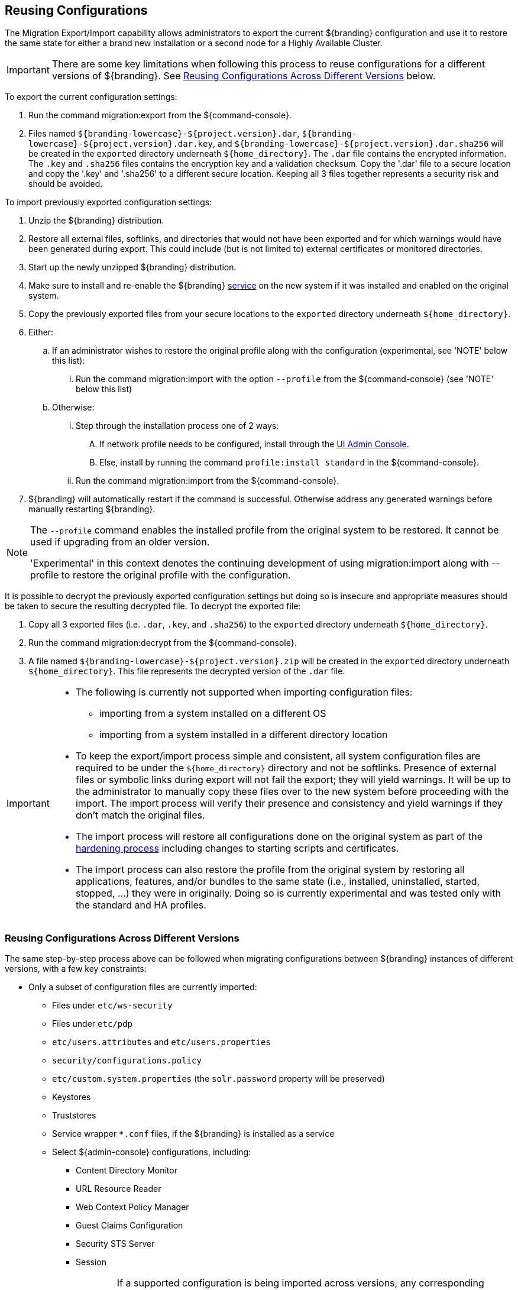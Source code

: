 :title: Reusing Configurations
:type: subConfiguration
:status: published
:parent: Multiple Installations
:summary: Export a current ${branding} configuration and use it to restore the system to the same state on a brand new installation.
:order: 00

== {title}

The Migration Export/Import capability allows administrators to export the current ${branding} configuration and use it to restore the same state for either a brand new installation or a second node for a Highly Available Cluster.

[IMPORTANT]
====
There are some key limitations when following this process to reuse configurations for a different versions of ${branding}. See <<{managing-prefix}reusing_configurations_across_different_versions, Reusing Configurations Across Different Versions>> below.
====

To export the current configuration settings:

. Run the command migration:export from the ${command-console}.
. Files named `${branding-lowercase}-${project.version}.dar`, `${branding-lowercase}-${project.version}.dar.key`, and `${branding-lowercase}-${project.version}.dar.sha256` will be created in the `exported` directory underneath `${home_directory}`.
The `.dar` file contains the encrypted information. The `.key` and `.sha256` files contains the encryption key and a validation checksum. Copy the '.dar' file to a secure location and copy the '.key' and '.sha256' to a different secure location.
Keeping all 3 files together represents a security risk and should be avoided.

To import previously exported configuration settings:

. Unzip the ${branding} distribution.
. Restore all external files, softlinks, and directories that would not have been exported and for which warnings would have been generated during export. This could include (but is not limited to) external certificates or monitored directories.
. Start up the newly unzipped ${branding} distribution.
. Make sure to install and re-enable the ${branding} <<{managing-prefix}managed_services,service>> on the new system if it was installed and enabled on the original system.
. Copy the previously exported files from your secure locations to the `exported` directory underneath `${home_directory}`.
. Either:
.. If an administrator wishes to restore the original profile along with the configuration (experimental, see 'NOTE' below this list):
... Run the command migration:import with the option `--profile` from the ${command-console} (see 'NOTE' below this list)
.. Otherwise:
... Step through the installation process one of 2 ways:
.... If network profile needs to be configured, install through the <<{managing-prefix}completing_installation_from_the_admin_console, UI Admin Console>>.
.... Else, install by running the command `profile:install standard` in the ${command-console}.
... Run the command migration:import from the ${command-console}.
. ${branding} will automatically restart if the command is successful. Otherwise address any generated warnings before manually restarting ${branding}.

[NOTE]
====
The `--profile` command enables the installed profile from the original system to be restored. It cannot be used if upgrading from an older version.

'Experimental' in this context denotes the continuing development of using migration:import along with --profile to restore the original profile with the configuration.
====

It is possible to decrypt the previously exported configuration settings but doing so is insecure and appropriate measures should be taken to secure the resulting decrypted file.
To decrypt the exported file:

. Copy all 3 exported files (i.e. `.dar`, `.key`, and `.sha256`) to the `exported` directory underneath `${home_directory}`.
. Run the command migration:decrypt from the ${command-console}.
. A file named `${branding-lowercase}-${project.version}.zip` will be created in the `exported` directory underneath `${home_directory}`.
This file represents the decrypted version of the `.dar` file.

[IMPORTANT]
====
* The following is currently not supported when importing configuration files:
** importing from a system installed on a different OS
** importing from a system installed in a different directory location
* To keep the export/import process simple and consistent, all system configuration files are required to be under the `${home_directory}` directory and not be softlinks. Presence of external files or symbolic links during export will not fail the export; they will yield warnings. It will be up to the administrator to manually copy these files over to the new system before proceeding with the import. The import process will verify their presence and consistency and yield warnings if they don't match the original files.
* The import process will restore all configurations done on the original system as part of the <<{reference-prefix}hardening_checklist,hardening process>> including changes to starting scripts and certificates.
* The import process can also restore the profile from the original system by restoring all applications, features, and/or bundles to the same state (i.e., installed, uninstalled, started, stopped, ...) they were in originally. Doing so is currently experimental and was tested only with the standard and HA profiles.
====

=== Reusing Configurations Across Different Versions

The same step-by-step process above can be followed when migrating configurations between ${branding} instances of different versions, with a few key constraints:

* Only a subset of configuration files are currently imported:
** Files under `etc/ws-security`
** Files under `etc/pdp`
** `etc/users.attributes` and `etc/users.properties`
** `security/configurations.policy`
** `etc/custom.system.properties` (the `solr.password` property will be preserved)
** Keystores
** Truststores
** Service wrapper `*.conf` files, if the ${branding} is installed as a service
** Select ${admin-console} configurations, including:
*** Content Directory Monitor
*** URL Resource Reader
*** Web Context Policy Manager
*** Guest Claims Configuration
*** Security STS Server
*** Session
[WARNING]
If a supported configuration is being imported across versions, any corresponding `.config` files in the `etc` directory will not be put into the `etc` directory of the importing system.
* There is a list of specific ${branding} versions that have been tested that can be found in `etc/migration.properties` under the property `supported.versions`, as a comma-delimited list. The system will only allow importing configurations from those versions.
